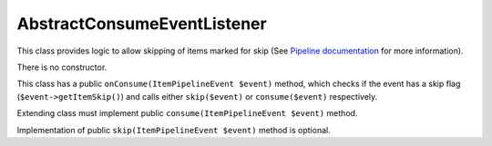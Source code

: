 AbstractConsumeEventListener
============================

This class provides logic to allow skipping of items marked for skip (See `Pipeline documentation <../pipeline.rst>`_ for more information).

There is no constructor.

This class has a public ``onConsume(ItemPipelineEvent $event)`` method, which checks if the event has a skip flag
(``$event->getItemSkip()``) and calls either ``skip($event)`` or ``consume($event)`` respectively.

Extending class must implement public ``consume(ItemPipelineEvent $event)`` method.

Implementation of public ``skip(ItemPipelineEvent $event)`` method is optional.
